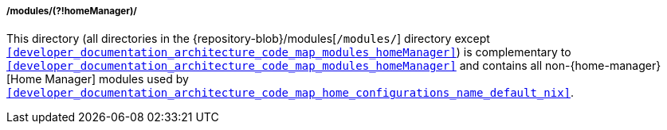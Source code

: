 [[developer_documentation_architecture_code_map_modules_not_homeManager]]
===== /modules/(?!homeManager)/

This directory (all directories in the {repository-blob}/modules[`/modules/`]
directory except
`<<developer_documentation_architecture_code_map_modules_homeManager>>`) is
complementary to
`<<developer_documentation_architecture_code_map_modules_homeManager>>` and
contains all non-{home-manager}[Home Manager] modules used by
`<<developer_documentation_architecture_code_map_home_configurations_name_default_nix>>`.

